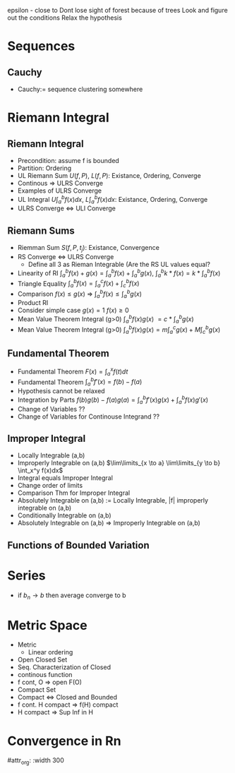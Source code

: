 epsilon - close to
Dont lose sight of forest because of trees
Look and figure out the conditions
Relax the hypothesis

* Sequences
** Cauchy
- Cauchy:= sequence clustering somewhere
* Riemann Integral
** Riemann Integral
- Precondition: assume f is bounded
- Partition: Ordering
- UL Riemann Sum $U(f,P)$, $L(f,P)$: Existance, Ordering, Converge
- Continous => ULRS Converge
- Examples of ULRS Converge
- UL Integral $U\int_a^bf(x) dx$, $L\int_a^bf(x) dx$: Existance, Ordering, Converge
- ULRS Converge <=> ULI Converge
** Riemann Sums
- Riemman Sum $S(f,P,t_j)$: Existance, Convergence
- RS Converge <=> ULRS Converge 
  - Define all 3 as Rieman Integrable (Are the RS UL values equal?
- Linearity of RI $\int_a^b f(x)+g(x) = \int_a^b f(x) + \int_a^b g(x)$, $\int_a^b k*f(x) = k* \int_a^b f(x)$
- Triangle Equality $\int_a^b f(x) = \int_a^c f(x) + \int_c^b f(x)$
- Comparison $f(x) \leq g(x)$ => $\int_a^b f(x) \leq \int_a^b g(x)$
- Product RI
- Consider simple case $g(x)=1$ $f(x)\geq 0$
- Mean Value Theorem Integral (g>0) $\int_a^b f(x)g(x)$ $= c*\int_a^b g(x)$
- Mean Value Theorem Integral (g>0) $\int_a^b f(x)g(x) = m\int_a^c g(x) + M\int_c^b g(x)$
** Fundamental Theorem
- Fundamental Theorem $F(x) = \int_a^x f(t) dt$
- Fundamental Theorem $\int_a^b f'(x) = f(b) - f(a)$
- Hypothesis cannot be relaxed
- Integration by Parts $f(b)g(b)-f(a)g(a) = \int_a^b f'(x)g(x) + \int_a^b f(x)g'(x)$
- Change of Variables ??
- Change of Variables for Continouse Integrand ??
** Improper Integral
- Locally Integrable (a,b)
- Improperly Integrable on (a,b) $\lim\limits_{x \to a} \lim\limits_{y \to b} \int_x^y f(x)dx$
- Integral equals Improper Integral
- Change order of limits
- Comparison Thm for Improper Integral
- Absolutely Integrable on (a,b) := Locally Integrable, |f| improperly integrable on (a,b)
- Conditionally Integrable on (a,b)
- Absolutely Integrable on (a,b) => Improperly Integrable on (a,b)
** Functions of Bounded Variation



* Series
- if $b_n \rightarrow b$ then average converge to b

* Metric Space
- Metric
  - Linear ordering
- Open Closed Set
- Seq. Characterization of Closed
- continous function
- f cont, O => open F(O)
- Compact Set
- Compact <=> Closed and Bounded
- f cont. H compact => f(H) compact
- H compact => Sup Inf in H


* Convergence in Rn
#attr_org: :width 300
[[./rnri.jpg]]
